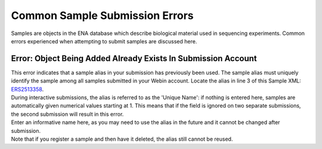 ===============================
Common Sample Submission Errors
===============================

Samples are objects in the ENA database which describe biological material used in sequencing experiments.
Common errors experienced when attempting to submit samples are discussed here.


Error: Object Being Added Already Exists In Submission Account
==============================================================

| This error indicates that a sample alias in your submission has previously been used.
  The sample alias must uniquely identify the sample among all samples submitted in your Webin account.
  Locate the alias in line 3 of this Sample XML: `ERS2513358 <https://www.ebi.ac.uk/ena/data/view/ERS2513358&display=xml>`_.
| During interactive submissions, the alias is referred to as the 'Unique Name': if nothing is entered here, samples are automatically given numerical values starting at 1.
  This means that if the field is ignored on two separate submissions, the second submission will result in this error.

.. image:: images/faq_sample_error_p01.png

| Enter an informative name here, as you may need to use the alias in the future and it cannot be changed after submission.

| Note that if you register a sample and then have it deleted, the alias still cannot be reused.
